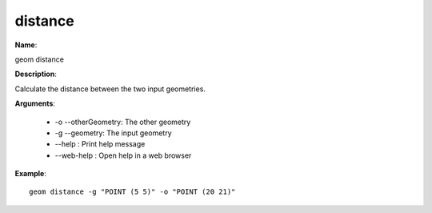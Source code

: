 distance
========

**Name**:

geom distance

**Description**:

Calculate the distance between the two input geometries.

**Arguments**:

   * -o --otherGeometry: The other geometry

   * -g --geometry: The input geometry

   * --help : Print help message

   * --web-help : Open help in a web browser



**Example**::

    geom distance -g "POINT (5 5)" -o "POINT (20 21)"